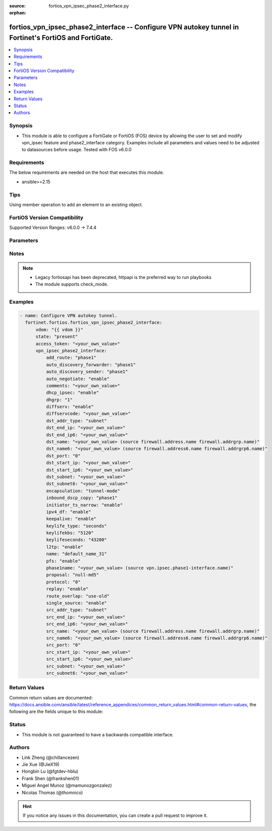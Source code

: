 :source: fortios_vpn_ipsec_phase2_interface.py

:orphan:

.. fortios_vpn_ipsec_phase2_interface:

fortios_vpn_ipsec_phase2_interface -- Configure VPN autokey tunnel in Fortinet's FortiOS and FortiGate.
+++++++++++++++++++++++++++++++++++++++++++++++++++++++++++++++++++++++++++++++++++++++++++++++++++++++

.. versionadded:: 2.0.0

.. contents::
   :local:
   :depth: 1


Synopsis
--------
- This module is able to configure a FortiGate or FortiOS (FOS) device by allowing the user to set and modify vpn_ipsec feature and phase2_interface category. Examples include all parameters and values need to be adjusted to datasources before usage. Tested with FOS v6.0.0



Requirements
------------
The below requirements are needed on the host that executes this module.

- ansible>=2.15


Tips
----
Using member operation to add an element to an existing object.

FortiOS Version Compatibility
-----------------------------
Supported Version Ranges: v6.0.0 -> 7.4.4



Parameters
----------


.. raw:: html

    <ul>
    <li> <span class="li-head">access_token</span> - Token-based authentication. Generated from GUI of Fortigate. <span class="li-normal">type: str</span> <span class="li-required">required: false</span> </li>
    <li> <span class="li-head">enable_log</span> - Enable/Disable logging for task. <span class="li-normal">type: bool</span> <span class="li-required">required: false</span> <span class="li-normal">default: False</span> </li>
    <li> <span class="li-head">vdom</span> - Virtual domain, among those defined previously. A vdom is a virtual instance of the FortiGate that can be configured and used as a different unit. <span class="li-normal">type: str</span> <span class="li-normal">default: root</span> </li>
    <li> <span class="li-head">member_path</span> - Member attribute path to operate on. <span class="li-normal">type: str</span> </li>
    <li> <span class="li-head">member_state</span> - Add or delete a member under specified attribute path. <span class="li-normal">type: str</span> <span class="li-normal">choices: present, absent</span> </li>
    <li> <span class="li-head">state</span> - Indicates whether to create or remove the object. <span class="li-normal">type: str</span> <span class="li-required">required: true</span> <span class="li-normal">choices: present, absent</span> </li>
    <li> <span class="li-head">vpn_ipsec_phase2_interface</span> - Configure VPN autokey tunnel. <span class="li-normal">type: dict</span>
 <a id='label0' href="javascript:ContentClick('label1', 'label0');" onmouseover="ContentPreview('label1');" onmouseout="ContentUnpreview('label1');" title="click to collapse or expand..."> more... </a>
 <div id="label1" style="display:none">
 <table border="1">
 <tr>
 <td></td><td colspan="1">Supported Version Ranges</td>
 </tr>
 <tr>
 <td>vpn_ipsec_phase2_interface</td>
 <td><code class="docutils literal notranslate">v6.0.0 -> 7.4.4 </code></td>
 </tr>
 </table>
 </div>
 </li>
        <ul class="ul-self">
        <li> <span class="li-head">add_route</span> - Enable/disable automatic route addition. <span class="li-normal">type: str</span> <span class="li-normal">choices: phase1, enable, disable</span>
 <a id='label2' href="javascript:ContentClick('label3', 'label2');" onmouseover="ContentPreview('label3');" onmouseout="ContentUnpreview('label3');" title="click to collapse or expand..."> more... </a>
 <div id="label3" style="display:none">
 <table border="1">
 <tr>
 <td></td>
 <td colspan="1">Supported Version Ranges</td>
 </tr>
 <tr>
 <td>add_route</td>
 <td><code class="docutils literal notranslate">v6.0.0 -> 7.4.4 </code></td>
 </tr>
 <tr>
 <td>[phase1]</td>
 <td><code class="docutils literal notranslate">v6.0.0 -> 7.4.4</code></td>
 <tr>
 <td>[enable]</td>
 <td><code class="docutils literal notranslate">v6.0.0 -> 7.4.4</code></td>
 <tr>
 <td>[disable]</td>
 <td><code class="docutils literal notranslate">v6.0.0 -> 7.4.4</code></td>
 </table>
 </div>
 </li>
        <li> <span class="li-head">auto_discovery_forwarder</span> - Enable/disable forwarding short-cut messages. <span class="li-normal">type: str</span> <span class="li-normal">choices: phase1, enable, disable</span>
 <a id='label4' href="javascript:ContentClick('label5', 'label4');" onmouseover="ContentPreview('label5');" onmouseout="ContentUnpreview('label5');" title="click to collapse or expand..."> more... </a>
 <div id="label5" style="display:none">
 <table border="1">
 <tr>
 <td></td>
 <td colspan="1">Supported Version Ranges</td>
 </tr>
 <tr>
 <td>auto_discovery_forwarder</td>
 <td><code class="docutils literal notranslate">v6.0.0 -> 7.4.4 </code></td>
 </tr>
 <tr>
 <td>[phase1]</td>
 <td><code class="docutils literal notranslate">v6.0.0 -> 7.4.4</code></td>
 <tr>
 <td>[enable]</td>
 <td><code class="docutils literal notranslate">v6.0.0 -> 7.4.4</code></td>
 <tr>
 <td>[disable]</td>
 <td><code class="docutils literal notranslate">v6.0.0 -> 7.4.4</code></td>
 </table>
 </div>
 </li>
        <li> <span class="li-head">auto_discovery_sender</span> - Enable/disable sending short-cut messages. <span class="li-normal">type: str</span> <span class="li-normal">choices: phase1, enable, disable</span>
 <a id='label6' href="javascript:ContentClick('label7', 'label6');" onmouseover="ContentPreview('label7');" onmouseout="ContentUnpreview('label7');" title="click to collapse or expand..."> more... </a>
 <div id="label7" style="display:none">
 <table border="1">
 <tr>
 <td></td>
 <td colspan="1">Supported Version Ranges</td>
 </tr>
 <tr>
 <td>auto_discovery_sender</td>
 <td><code class="docutils literal notranslate">v6.0.0 -> 7.4.4 </code></td>
 </tr>
 <tr>
 <td>[phase1]</td>
 <td><code class="docutils literal notranslate">v6.0.0 -> 7.4.4</code></td>
 <tr>
 <td>[enable]</td>
 <td><code class="docutils literal notranslate">v6.0.0 -> 7.4.4</code></td>
 <tr>
 <td>[disable]</td>
 <td><code class="docutils literal notranslate">v6.0.0 -> 7.4.4</code></td>
 </table>
 </div>
 </li>
        <li> <span class="li-head">auto_negotiate</span> - Enable/disable IPsec SA auto-negotiation. <span class="li-normal">type: str</span> <span class="li-normal">choices: enable, disable</span>
 <a id='label8' href="javascript:ContentClick('label9', 'label8');" onmouseover="ContentPreview('label9');" onmouseout="ContentUnpreview('label9');" title="click to collapse or expand..."> more... </a>
 <div id="label9" style="display:none">
 <table border="1">
 <tr>
 <td></td>
 <td colspan="1">Supported Version Ranges</td>
 </tr>
 <tr>
 <td>auto_negotiate</td>
 <td><code class="docutils literal notranslate">v6.0.0 -> 7.4.4 </code></td>
 </tr>
 <tr>
 <td>[enable]</td>
 <td><code class="docutils literal notranslate">v6.0.0 -> 7.4.4</code></td>
 <tr>
 <td>[disable]</td>
 <td><code class="docutils literal notranslate">v6.0.0 -> 7.4.4</code></td>
 </table>
 </div>
 </li>
        <li> <span class="li-head">comments</span> - Comment. <span class="li-normal">type: str</span>
 <a id='label10' href="javascript:ContentClick('label11', 'label10');" onmouseover="ContentPreview('label11');" onmouseout="ContentUnpreview('label11');" title="click to collapse or expand..."> more... </a>
 <div id="label11" style="display:none">
 <table border="1">
 <tr>
 <td></td>
 <td colspan="1">Supported Version Ranges</td>
 </tr>
 <tr>
 <td>comments</td>
 <td><code class="docutils literal notranslate">v6.0.0 -> 7.4.4 </code></td>
 </tr>
 </table>
 </div>
 </li>
        <li> <span class="li-head">dhcp_ipsec</span> - Enable/disable DHCP-IPsec. <span class="li-normal">type: str</span> <span class="li-normal">choices: enable, disable</span>
 <a id='label12' href="javascript:ContentClick('label13', 'label12');" onmouseover="ContentPreview('label13');" onmouseout="ContentUnpreview('label13');" title="click to collapse or expand..."> more... </a>
 <div id="label13" style="display:none">
 <table border="1">
 <tr>
 <td></td>
 <td colspan="1">Supported Version Ranges</td>
 </tr>
 <tr>
 <td>dhcp_ipsec</td>
 <td><code class="docutils literal notranslate">v6.0.0 -> 7.4.4 </code></td>
 </tr>
 <tr>
 <td>[enable]</td>
 <td><code class="docutils literal notranslate">v6.0.0 -> 7.4.4</code></td>
 <tr>
 <td>[disable]</td>
 <td><code class="docutils literal notranslate">v6.0.0 -> 7.4.4</code></td>
 </table>
 </div>
 </li>
        <li> <span class="li-head">dhgrp</span> - Phase2 DH group. <span class="li-normal">type: list</span> <span class="li-normal">choices: 1, 2, 5, 14, 15, 16, 17, 18, 19, 20, 21, 27, 28, 29, 30, 31, 32</span>
 <a id='label14' href="javascript:ContentClick('label15', 'label14');" onmouseover="ContentPreview('label15');" onmouseout="ContentUnpreview('label15');" title="click to collapse or expand..."> more... </a>
 <div id="label15" style="display:none">
 <table border="1">
 <tr>
 <td></td>
 <td colspan="1">Supported Version Ranges</td>
 </tr>
 <tr>
 <td>dhgrp</td>
 <td><code class="docutils literal notranslate">v6.0.0 -> 7.4.4 </code></td>
 </tr>
 <tr>
 <td>[1]</td>
 <td><code class="docutils literal notranslate">v6.0.0 -> 7.4.4</code></td>
 <tr>
 <td>[2]</td>
 <td><code class="docutils literal notranslate">v6.0.0 -> 7.4.4</code></td>
 <tr>
 <td>[5]</td>
 <td><code class="docutils literal notranslate">v6.0.0 -> 7.4.4</code></td>
 <tr>
 <td>[14]</td>
 <td><code class="docutils literal notranslate">v6.0.0 -> 7.4.4</code></td>
 <tr>
 <td>[15]</td>
 <td><code class="docutils literal notranslate">v6.0.0 -> 7.4.4</code></td>
 <tr>
 <td>[16]</td>
 <td><code class="docutils literal notranslate">v6.0.0 -> 7.4.4</code></td>
 <tr>
 <td>[17]</td>
 <td><code class="docutils literal notranslate">v6.0.0 -> 7.4.4</code></td>
 <tr>
 <td>[18]</td>
 <td><code class="docutils literal notranslate">v6.0.0 -> 7.4.4</code></td>
 <tr>
 <td>[19]</td>
 <td><code class="docutils literal notranslate">v6.0.0 -> 7.4.4</code></td>
 <tr>
 <td>[20]</td>
 <td><code class="docutils literal notranslate">v6.0.0 -> 7.4.4</code></td>
 <tr>
 <td>[21]</td>
 <td><code class="docutils literal notranslate">v6.0.0 -> 7.4.4</code></td>
 <tr>
 <td>[27]</td>
 <td><code class="docutils literal notranslate">v6.0.0 -> 7.4.4</code></td>
 <tr>
 <td>[28]</td>
 <td><code class="docutils literal notranslate">v6.0.0 -> 7.4.4</code></td>
 <tr>
 <td>[29]</td>
 <td><code class="docutils literal notranslate">v6.0.0 -> 7.4.4</code></td>
 <tr>
 <td>[30]</td>
 <td><code class="docutils literal notranslate">v6.0.0 -> 7.4.4</code></td>
 <tr>
 <td>[31]</td>
 <td><code class="docutils literal notranslate">v6.0.0 -> 7.4.4</code></td>
 <tr>
 <td>[32]</td>
 <td><code class="docutils literal notranslate">v6.2.0 -> 7.4.4</code></td>
 </tr>
 </table>
 </div>
 </li>
        <li> <span class="li-head">diffserv</span> - Enable/disable applying DSCP value to the IPsec tunnel outer IP header. <span class="li-normal">type: str</span> <span class="li-normal">choices: enable, disable</span>
 <a id='label16' href="javascript:ContentClick('label17', 'label16');" onmouseover="ContentPreview('label17');" onmouseout="ContentUnpreview('label17');" title="click to collapse or expand..."> more... </a>
 <div id="label17" style="display:none">
 <table border="1">
 <tr>
 <td></td>
 <td colspan="1">Supported Version Ranges</td>
 </tr>
 <tr>
 <td>diffserv</td>
 <td><code class="docutils literal notranslate">v6.4.4 -> 7.4.4 </code></td>
 </tr>
 <tr>
 <td>[enable]</td>
 <td><code class="docutils literal notranslate">v6.4.4 -> 7.4.4</code></td>
 <tr>
 <td>[disable]</td>
 <td><code class="docutils literal notranslate">v6.4.4 -> 7.4.4</code></td>
 </table>
 </div>
 </li>
        <li> <span class="li-head">diffservcode</span> - DSCP value to be applied to the IPsec tunnel outer IP header. <span class="li-normal">type: str</span>
 <a id='label18' href="javascript:ContentClick('label19', 'label18');" onmouseover="ContentPreview('label19');" onmouseout="ContentUnpreview('label19');" title="click to collapse or expand..."> more... </a>
 <div id="label19" style="display:none">
 <table border="1">
 <tr>
 <td></td>
 <td colspan="1">Supported Version Ranges</td>
 </tr>
 <tr>
 <td>diffservcode</td>
 <td><code class="docutils literal notranslate">v6.4.4 -> 7.4.4 </code></td>
 </tr>
 </table>
 </div>
 </li>
        <li> <span class="li-head">dst_addr_type</span> - Remote proxy ID type. <span class="li-normal">type: str</span> <span class="li-normal">choices: subnet, range, ip, name, subnet6, range6, ip6, name6</span>
 <a id='label20' href="javascript:ContentClick('label21', 'label20');" onmouseover="ContentPreview('label21');" onmouseout="ContentUnpreview('label21');" title="click to collapse or expand..."> more... </a>
 <div id="label21" style="display:none">
 <table border="1">
 <tr>
 <td></td>
 <td colspan="1">Supported Version Ranges</td>
 </tr>
 <tr>
 <td>dst_addr_type</td>
 <td><code class="docutils literal notranslate">v6.0.0 -> 7.4.4 </code></td>
 </tr>
 <tr>
 <td>[subnet]</td>
 <td><code class="docutils literal notranslate">v6.0.0 -> 7.4.4</code></td>
 <tr>
 <td>[range]</td>
 <td><code class="docutils literal notranslate">v6.0.0 -> 7.4.4</code></td>
 <tr>
 <td>[ip]</td>
 <td><code class="docutils literal notranslate">v6.0.0 -> 7.4.4</code></td>
 <tr>
 <td>[name]</td>
 <td><code class="docutils literal notranslate">v6.0.0 -> 7.4.4</code></td>
 <tr>
 <td>[subnet6]</td>
 <td><code class="docutils literal notranslate">v6.0.0 -> 7.4.4</code></td>
 <tr>
 <td>[range6]</td>
 <td><code class="docutils literal notranslate">v6.0.0 -> 7.4.4</code></td>
 <tr>
 <td>[ip6]</td>
 <td><code class="docutils literal notranslate">v6.0.0 -> 7.4.4</code></td>
 <tr>
 <td>[name6]</td>
 <td><code class="docutils literal notranslate">v6.0.0 -> 7.4.4</code></td>
 </table>
 </div>
 </li>
        <li> <span class="li-head">dst_end_ip</span> - Remote proxy ID IPv4 end. <span class="li-normal">type: str</span>
 <a id='label22' href="javascript:ContentClick('label23', 'label22');" onmouseover="ContentPreview('label23');" onmouseout="ContentUnpreview('label23');" title="click to collapse or expand..."> more... </a>
 <div id="label23" style="display:none">
 <table border="1">
 <tr>
 <td></td>
 <td colspan="1">Supported Version Ranges</td>
 </tr>
 <tr>
 <td>dst_end_ip</td>
 <td><code class="docutils literal notranslate">v6.0.0 -> 7.4.4 </code></td>
 </tr>
 </table>
 </div>
 </li>
        <li> <span class="li-head">dst_end_ip6</span> - Remote proxy ID IPv6 end. <span class="li-normal">type: str</span>
 <a id='label24' href="javascript:ContentClick('label25', 'label24');" onmouseover="ContentPreview('label25');" onmouseout="ContentUnpreview('label25');" title="click to collapse or expand..."> more... </a>
 <div id="label25" style="display:none">
 <table border="1">
 <tr>
 <td></td>
 <td colspan="1">Supported Version Ranges</td>
 </tr>
 <tr>
 <td>dst_end_ip6</td>
 <td><code class="docutils literal notranslate">v6.0.0 -> 7.4.4 </code></td>
 </tr>
 </table>
 </div>
 </li>
        <li> <span class="li-head">dst_name</span> - Remote proxy ID name. Source firewall.address.name firewall.addrgrp.name. <span class="li-normal">type: str</span>
 <a id='label26' href="javascript:ContentClick('label27', 'label26');" onmouseover="ContentPreview('label27');" onmouseout="ContentUnpreview('label27');" title="click to collapse or expand..."> more... </a>
 <div id="label27" style="display:none">
 <table border="1">
 <tr>
 <td></td>
 <td colspan="1">Supported Version Ranges</td>
 </tr>
 <tr>
 <td>dst_name</td>
 <td><code class="docutils literal notranslate">v6.0.0 -> 7.4.4 </code></td>
 </tr>
 </table>
 </div>
 </li>
        <li> <span class="li-head">dst_name6</span> - Remote proxy ID name. Source firewall.address6.name firewall.addrgrp6.name. <span class="li-normal">type: str</span>
 <a id='label28' href="javascript:ContentClick('label29', 'label28');" onmouseover="ContentPreview('label29');" onmouseout="ContentUnpreview('label29');" title="click to collapse or expand..."> more... </a>
 <div id="label29" style="display:none">
 <table border="1">
 <tr>
 <td></td>
 <td colspan="1">Supported Version Ranges</td>
 </tr>
 <tr>
 <td>dst_name6</td>
 <td><code class="docutils literal notranslate">v6.0.0 -> 7.4.4 </code></td>
 </tr>
 </table>
 </div>
 </li>
        <li> <span class="li-head">dst_port</span> - Quick mode destination port (1 - 65535 or 0 for all). <span class="li-normal">type: int</span>
 <a id='label30' href="javascript:ContentClick('label31', 'label30');" onmouseover="ContentPreview('label31');" onmouseout="ContentUnpreview('label31');" title="click to collapse or expand..."> more... </a>
 <div id="label31" style="display:none">
 <table border="1">
 <tr>
 <td></td>
 <td colspan="1">Supported Version Ranges</td>
 </tr>
 <tr>
 <td>dst_port</td>
 <td><code class="docutils literal notranslate">v6.0.0 -> 7.4.4 </code></td>
 </tr>
 </table>
 </div>
 </li>
        <li> <span class="li-head">dst_start_ip</span> - Remote proxy ID IPv4 start. <span class="li-normal">type: str</span>
 <a id='label32' href="javascript:ContentClick('label33', 'label32');" onmouseover="ContentPreview('label33');" onmouseout="ContentUnpreview('label33');" title="click to collapse or expand..."> more... </a>
 <div id="label33" style="display:none">
 <table border="1">
 <tr>
 <td></td>
 <td colspan="1">Supported Version Ranges</td>
 </tr>
 <tr>
 <td>dst_start_ip</td>
 <td><code class="docutils literal notranslate">v6.0.0 -> 7.4.4 </code></td>
 </tr>
 </table>
 </div>
 </li>
        <li> <span class="li-head">dst_start_ip6</span> - Remote proxy ID IPv6 start. <span class="li-normal">type: str</span>
 <a id='label34' href="javascript:ContentClick('label35', 'label34');" onmouseover="ContentPreview('label35');" onmouseout="ContentUnpreview('label35');" title="click to collapse or expand..."> more... </a>
 <div id="label35" style="display:none">
 <table border="1">
 <tr>
 <td></td>
 <td colspan="1">Supported Version Ranges</td>
 </tr>
 <tr>
 <td>dst_start_ip6</td>
 <td><code class="docutils literal notranslate">v6.0.0 -> 7.4.4 </code></td>
 </tr>
 </table>
 </div>
 </li>
        <li> <span class="li-head">dst_subnet</span> - Remote proxy ID IPv4 subnet. <span class="li-normal">type: str</span>
 <a id='label36' href="javascript:ContentClick('label37', 'label36');" onmouseover="ContentPreview('label37');" onmouseout="ContentUnpreview('label37');" title="click to collapse or expand..."> more... </a>
 <div id="label37" style="display:none">
 <table border="1">
 <tr>
 <td></td>
 <td colspan="1">Supported Version Ranges</td>
 </tr>
 <tr>
 <td>dst_subnet</td>
 <td><code class="docutils literal notranslate">v6.0.0 -> 7.4.4 </code></td>
 </tr>
 </table>
 </div>
 </li>
        <li> <span class="li-head">dst_subnet6</span> - Remote proxy ID IPv6 subnet. <span class="li-normal">type: str</span>
 <a id='label38' href="javascript:ContentClick('label39', 'label38');" onmouseover="ContentPreview('label39');" onmouseout="ContentUnpreview('label39');" title="click to collapse or expand..."> more... </a>
 <div id="label39" style="display:none">
 <table border="1">
 <tr>
 <td></td>
 <td colspan="1">Supported Version Ranges</td>
 </tr>
 <tr>
 <td>dst_subnet6</td>
 <td><code class="docutils literal notranslate">v6.0.0 -> 7.4.4 </code></td>
 </tr>
 </table>
 </div>
 </li>
        <li> <span class="li-head">encapsulation</span> - ESP encapsulation mode. <span class="li-normal">type: str</span> <span class="li-normal">choices: tunnel-mode, transport-mode</span>
 <a id='label40' href="javascript:ContentClick('label41', 'label40');" onmouseover="ContentPreview('label41');" onmouseout="ContentUnpreview('label41');" title="click to collapse or expand..."> more... </a>
 <div id="label41" style="display:none">
 <table border="1">
 <tr>
 <td></td>
 <td colspan="1">Supported Version Ranges</td>
 </tr>
 <tr>
 <td>encapsulation</td>
 <td><code class="docutils literal notranslate">v6.0.0 -> 7.4.4 </code></td>
 </tr>
 <tr>
 <td>[tunnel-mode]</td>
 <td><code class="docutils literal notranslate">v6.0.0 -> 7.4.4</code></td>
 <tr>
 <td>[transport-mode]</td>
 <td><code class="docutils literal notranslate">v6.0.0 -> 7.4.4</code></td>
 </table>
 </div>
 </li>
        <li> <span class="li-head">inbound_dscp_copy</span> - Enable/disable copying of the DSCP in the ESP header to the inner IP header. <span class="li-normal">type: str</span> <span class="li-normal">choices: phase1, enable, disable</span>
 <a id='label42' href="javascript:ContentClick('label43', 'label42');" onmouseover="ContentPreview('label43');" onmouseout="ContentUnpreview('label43');" title="click to collapse or expand..."> more... </a>
 <div id="label43" style="display:none">
 <table border="1">
 <tr>
 <td></td>
 <td colspan="2">Supported Version Ranges</td>
 </tr>
 <tr>
 <td>inbound_dscp_copy</td>
 <td><code class="docutils literal notranslate">v7.0.6 -> v7.0.12 </code></td>
 <td><code class="docutils literal notranslate">v7.2.1 -> 7.4.4 </code></td>
 </tr>
 <tr>
 <td>[phase1]</td>
 <td><code class="docutils literal notranslate">v7.0.6 -> v7.0.12</code></td>
 <tr>
 <td>[enable]</td>
 <td><code class="docutils literal notranslate">v7.0.6 -> v7.0.12</code></td>
 <tr>
 <td>[disable]</td>
 <td><code class="docutils literal notranslate">v7.0.6 -> v7.0.12</code></td>
 </table>
 </div>
 </li>
        <li> <span class="li-head">initiator_ts_narrow</span> - Enable/disable traffic selector narrowing for IKEv2 initiator. <span class="li-normal">type: str</span> <span class="li-normal">choices: enable, disable</span>
 <a id='label44' href="javascript:ContentClick('label45', 'label44');" onmouseover="ContentPreview('label45');" onmouseout="ContentUnpreview('label45');" title="click to collapse or expand..."> more... </a>
 <div id="label45" style="display:none">
 <table border="1">
 <tr>
 <td></td>
 <td colspan="1">Supported Version Ranges</td>
 </tr>
 <tr>
 <td>initiator_ts_narrow</td>
 <td><code class="docutils literal notranslate">v6.4.4 -> 7.4.4 </code></td>
 </tr>
 <tr>
 <td>[enable]</td>
 <td><code class="docutils literal notranslate">v6.4.4 -> 7.4.4</code></td>
 <tr>
 <td>[disable]</td>
 <td><code class="docutils literal notranslate">v6.4.4 -> 7.4.4</code></td>
 </table>
 </div>
 </li>
        <li> <span class="li-head">ipv4_df</span> - Enable/disable setting and resetting of IPv4 "Don"t Fragment" bit. <span class="li-normal">type: str</span> <span class="li-normal">choices: enable, disable</span>
 <a id='label46' href="javascript:ContentClick('label47', 'label46');" onmouseover="ContentPreview('label47');" onmouseout="ContentUnpreview('label47');" title="click to collapse or expand..."> more... </a>
 <div id="label47" style="display:none">
 <table border="1">
 <tr>
 <td></td>
 <td colspan="1">Supported Version Ranges</td>
 </tr>
 <tr>
 <td>ipv4_df</td>
 <td><code class="docutils literal notranslate">v6.2.0 -> 7.4.4 </code></td>
 </tr>
 <tr>
 <td>[enable]</td>
 <td><code class="docutils literal notranslate">v6.2.0 -> 7.4.4</code></td>
 <tr>
 <td>[disable]</td>
 <td><code class="docutils literal notranslate">v6.2.0 -> 7.4.4</code></td>
 </table>
 </div>
 </li>
        <li> <span class="li-head">keepalive</span> - Enable/disable keep alive. <span class="li-normal">type: str</span> <span class="li-normal">choices: enable, disable</span>
 <a id='label48' href="javascript:ContentClick('label49', 'label48');" onmouseover="ContentPreview('label49');" onmouseout="ContentUnpreview('label49');" title="click to collapse or expand..."> more... </a>
 <div id="label49" style="display:none">
 <table border="1">
 <tr>
 <td></td>
 <td colspan="1">Supported Version Ranges</td>
 </tr>
 <tr>
 <td>keepalive</td>
 <td><code class="docutils literal notranslate">v6.0.0 -> 7.4.4 </code></td>
 </tr>
 <tr>
 <td>[enable]</td>
 <td><code class="docutils literal notranslate">v6.0.0 -> 7.4.4</code></td>
 <tr>
 <td>[disable]</td>
 <td><code class="docutils literal notranslate">v6.0.0 -> 7.4.4</code></td>
 </table>
 </div>
 </li>
        <li> <span class="li-head">keylife_type</span> - Keylife type. <span class="li-normal">type: str</span> <span class="li-normal">choices: seconds, kbs, both</span>
 <a id='label50' href="javascript:ContentClick('label51', 'label50');" onmouseover="ContentPreview('label51');" onmouseout="ContentUnpreview('label51');" title="click to collapse or expand..."> more... </a>
 <div id="label51" style="display:none">
 <table border="1">
 <tr>
 <td></td>
 <td colspan="1">Supported Version Ranges</td>
 </tr>
 <tr>
 <td>keylife_type</td>
 <td><code class="docutils literal notranslate">v6.0.0 -> 7.4.4 </code></td>
 </tr>
 <tr>
 <td>[seconds]</td>
 <td><code class="docutils literal notranslate">v6.0.0 -> 7.4.4</code></td>
 <tr>
 <td>[kbs]</td>
 <td><code class="docutils literal notranslate">v6.0.0 -> 7.4.4</code></td>
 <tr>
 <td>[both]</td>
 <td><code class="docutils literal notranslate">v6.0.0 -> 7.4.4</code></td>
 </table>
 </div>
 </li>
        <li> <span class="li-head">keylifekbs</span> - Phase2 key life in number of kilobytes of traffic (5120 - 4294967295). <span class="li-normal">type: int</span>
 <a id='label52' href="javascript:ContentClick('label53', 'label52');" onmouseover="ContentPreview('label53');" onmouseout="ContentUnpreview('label53');" title="click to collapse or expand..."> more... </a>
 <div id="label53" style="display:none">
 <table border="1">
 <tr>
 <td></td>
 <td colspan="1">Supported Version Ranges</td>
 </tr>
 <tr>
 <td>keylifekbs</td>
 <td><code class="docutils literal notranslate">v6.0.0 -> 7.4.4 </code></td>
 </tr>
 </table>
 </div>
 </li>
        <li> <span class="li-head">keylifeseconds</span> - Phase2 key life in time in seconds (120 - 172800). <span class="li-normal">type: int</span>
 <a id='label54' href="javascript:ContentClick('label55', 'label54');" onmouseover="ContentPreview('label55');" onmouseout="ContentUnpreview('label55');" title="click to collapse or expand..."> more... </a>
 <div id="label55" style="display:none">
 <table border="1">
 <tr>
 <td></td>
 <td colspan="1">Supported Version Ranges</td>
 </tr>
 <tr>
 <td>keylifeseconds</td>
 <td><code class="docutils literal notranslate">v6.0.0 -> 7.4.4 </code></td>
 </tr>
 </table>
 </div>
 </li>
        <li> <span class="li-head">l2tp</span> - Enable/disable L2TP over IPsec. <span class="li-normal">type: str</span> <span class="li-normal">choices: enable, disable</span>
 <a id='label56' href="javascript:ContentClick('label57', 'label56');" onmouseover="ContentPreview('label57');" onmouseout="ContentUnpreview('label57');" title="click to collapse or expand..."> more... </a>
 <div id="label57" style="display:none">
 <table border="1">
 <tr>
 <td></td>
 <td colspan="1">Supported Version Ranges</td>
 </tr>
 <tr>
 <td>l2tp</td>
 <td><code class="docutils literal notranslate">v6.0.0 -> 7.4.4 </code></td>
 </tr>
 <tr>
 <td>[enable]</td>
 <td><code class="docutils literal notranslate">v6.0.0 -> 7.4.4</code></td>
 <tr>
 <td>[disable]</td>
 <td><code class="docutils literal notranslate">v6.0.0 -> 7.4.4</code></td>
 </table>
 </div>
 </li>
        <li> <span class="li-head">name</span> - IPsec tunnel name. <span class="li-normal">type: str</span> <span class="li-required">required: true</span>
 <a id='label58' href="javascript:ContentClick('label59', 'label58');" onmouseover="ContentPreview('label59');" onmouseout="ContentUnpreview('label59');" title="click to collapse or expand..."> more... </a>
 <div id="label59" style="display:none">
 <table border="1">
 <tr>
 <td></td>
 <td colspan="1">Supported Version Ranges</td>
 </tr>
 <tr>
 <td>name</td>
 <td><code class="docutils literal notranslate">v6.0.0 -> 7.4.4 </code></td>
 </tr>
 </table>
 </div>
 </li>
        <li> <span class="li-head">pfs</span> - Enable/disable PFS feature. <span class="li-normal">type: str</span> <span class="li-normal">choices: enable, disable</span>
 <a id='label60' href="javascript:ContentClick('label61', 'label60');" onmouseover="ContentPreview('label61');" onmouseout="ContentUnpreview('label61');" title="click to collapse or expand..."> more... </a>
 <div id="label61" style="display:none">
 <table border="1">
 <tr>
 <td></td>
 <td colspan="1">Supported Version Ranges</td>
 </tr>
 <tr>
 <td>pfs</td>
 <td><code class="docutils literal notranslate">v6.0.0 -> 7.4.4 </code></td>
 </tr>
 <tr>
 <td>[enable]</td>
 <td><code class="docutils literal notranslate">v6.0.0 -> 7.4.4</code></td>
 <tr>
 <td>[disable]</td>
 <td><code class="docutils literal notranslate">v6.0.0 -> 7.4.4</code></td>
 </table>
 </div>
 </li>
        <li> <span class="li-head">phase1name</span> - Phase 1 determines the options required for phase 2. Source vpn.ipsec.phase1-interface.name. <span class="li-normal">type: str</span>
 <a id='label62' href="javascript:ContentClick('label63', 'label62');" onmouseover="ContentPreview('label63');" onmouseout="ContentUnpreview('label63');" title="click to collapse or expand..."> more... </a>
 <div id="label63" style="display:none">
 <table border="1">
 <tr>
 <td></td>
 <td colspan="1">Supported Version Ranges</td>
 </tr>
 <tr>
 <td>phase1name</td>
 <td><code class="docutils literal notranslate">v6.0.0 -> 7.4.4 </code></td>
 </tr>
 </table>
 </div>
 </li>
        <li> <span class="li-head">proposal</span> - Phase2 proposal. <span class="li-normal">type: list</span> <span class="li-normal">choices: null-md5, null-sha1, null-sha256, null-sha384, null-sha512, des-null, des-md5, des-sha1, des-sha256, des-sha384, des-sha512, 3des-null, 3des-md5, 3des-sha1, 3des-sha256, 3des-sha384, 3des-sha512, aes128-null, aes128-md5, aes128-sha1, aes128-sha256, aes128-sha384, aes128-sha512, aes128gcm, aes192-null, aes192-md5, aes192-sha1, aes192-sha256, aes192-sha384, aes192-sha512, aes256-null, aes256-md5, aes256-sha1, aes256-sha256, aes256-sha384, aes256-sha512, aes256gcm, chacha20poly1305, aria128-null, aria128-md5, aria128-sha1, aria128-sha256, aria128-sha384, aria128-sha512, aria192-null, aria192-md5, aria192-sha1, aria192-sha256, aria192-sha384, aria192-sha512, aria256-null, aria256-md5, aria256-sha1, aria256-sha256, aria256-sha384, aria256-sha512, seed-null, seed-md5, seed-sha1, seed-sha256, seed-sha384, seed-sha512</span>
 <a id='label64' href="javascript:ContentClick('label65', 'label64');" onmouseover="ContentPreview('label65');" onmouseout="ContentUnpreview('label65');" title="click to collapse or expand..."> more... </a>
 <div id="label65" style="display:none">
 <table border="1">
 <tr>
 <td></td>
 <td colspan="1">Supported Version Ranges</td>
 </tr>
 <tr>
 <td>proposal</td>
 <td><code class="docutils literal notranslate">v6.0.0 -> 7.4.4 </code></td>
 </tr>
 <tr>
 <td>[null-md5]</td>
 <td><code class="docutils literal notranslate">v6.0.0 -> 7.4.4</code></td>
 <tr>
 <td>[null-sha1]</td>
 <td><code class="docutils literal notranslate">v6.0.0 -> 7.4.4</code></td>
 <tr>
 <td>[null-sha256]</td>
 <td><code class="docutils literal notranslate">v6.0.0 -> 7.4.4</code></td>
 <tr>
 <td>[null-sha384]</td>
 <td><code class="docutils literal notranslate">v6.0.0 -> 7.4.4</code></td>
 <tr>
 <td>[null-sha512]</td>
 <td><code class="docutils literal notranslate">v6.0.0 -> 7.4.4</code></td>
 <tr>
 <td>[des-null]</td>
 <td><code class="docutils literal notranslate">v6.0.0 -> 7.4.4</code></td>
 <tr>
 <td>[des-md5]</td>
 <td><code class="docutils literal notranslate">v6.0.0 -> 7.4.4</code></td>
 <tr>
 <td>[des-sha1]</td>
 <td><code class="docutils literal notranslate">v6.0.0 -> 7.4.4</code></td>
 <tr>
 <td>[des-sha256]</td>
 <td><code class="docutils literal notranslate">v6.0.0 -> 7.4.4</code></td>
 <tr>
 <td>[des-sha384]</td>
 <td><code class="docutils literal notranslate">v6.0.0 -> 7.4.4</code></td>
 <tr>
 <td>[des-sha512]</td>
 <td><code class="docutils literal notranslate">v6.0.0 -> 7.4.4</code></td>
 <tr>
 <td>[3des-null]</td>
 <td><code class="docutils literal notranslate">v6.0.0 -> 7.4.4</code></td>
 <tr>
 <td>[3des-md5]</td>
 <td><code class="docutils literal notranslate">v6.0.0 -> 7.4.4</code></td>
 <tr>
 <td>[3des-sha1]</td>
 <td><code class="docutils literal notranslate">v6.0.0 -> 7.4.4</code></td>
 <tr>
 <td>[3des-sha256]</td>
 <td><code class="docutils literal notranslate">v6.0.0 -> 7.4.4</code></td>
 <tr>
 <td>[3des-sha384]</td>
 <td><code class="docutils literal notranslate">v6.0.0 -> 7.4.4</code></td>
 <tr>
 <td>[3des-sha512]</td>
 <td><code class="docutils literal notranslate">v6.0.0 -> 7.4.4</code></td>
 <tr>
 <td>[aes128-null]</td>
 <td><code class="docutils literal notranslate">v6.0.0 -> 7.4.4</code></td>
 <tr>
 <td>[aes128-md5]</td>
 <td><code class="docutils literal notranslate">v6.0.0 -> 7.4.4</code></td>
 <tr>
 <td>[aes128-sha1]</td>
 <td><code class="docutils literal notranslate">v6.0.0 -> 7.4.4</code></td>
 <tr>
 <td>[aes128-sha256]</td>
 <td><code class="docutils literal notranslate">v6.0.0 -> 7.4.4</code></td>
 <tr>
 <td>[aes128-sha384]</td>
 <td><code class="docutils literal notranslate">v6.0.0 -> 7.4.4</code></td>
 <tr>
 <td>[aes128-sha512]</td>
 <td><code class="docutils literal notranslate">v6.0.0 -> 7.4.4</code></td>
 <tr>
 <td>[aes128gcm]</td>
 <td><code class="docutils literal notranslate">v6.0.0 -> 7.4.4</code></td>
 <tr>
 <td>[aes192-null]</td>
 <td><code class="docutils literal notranslate">v6.0.0 -> 7.4.4</code></td>
 <tr>
 <td>[aes192-md5]</td>
 <td><code class="docutils literal notranslate">v6.0.0 -> 7.4.4</code></td>
 <tr>
 <td>[aes192-sha1]</td>
 <td><code class="docutils literal notranslate">v6.0.0 -> 7.4.4</code></td>
 <tr>
 <td>[aes192-sha256]</td>
 <td><code class="docutils literal notranslate">v6.0.0 -> 7.4.4</code></td>
 <tr>
 <td>[aes192-sha384]</td>
 <td><code class="docutils literal notranslate">v6.0.0 -> 7.4.4</code></td>
 <tr>
 <td>[aes192-sha512]</td>
 <td><code class="docutils literal notranslate">v6.0.0 -> 7.4.4</code></td>
 <tr>
 <td>[aes256-null]</td>
 <td><code class="docutils literal notranslate">v6.0.0 -> 7.4.4</code></td>
 <tr>
 <td>[aes256-md5]</td>
 <td><code class="docutils literal notranslate">v6.0.0 -> 7.4.4</code></td>
 <tr>
 <td>[aes256-sha1]</td>
 <td><code class="docutils literal notranslate">v6.0.0 -> 7.4.4</code></td>
 <tr>
 <td>[aes256-sha256]</td>
 <td><code class="docutils literal notranslate">v6.0.0 -> 7.4.4</code></td>
 <tr>
 <td>[aes256-sha384]</td>
 <td><code class="docutils literal notranslate">v6.0.0 -> 7.4.4</code></td>
 <tr>
 <td>[aes256-sha512]</td>
 <td><code class="docutils literal notranslate">v6.0.0 -> 7.4.4</code></td>
 <tr>
 <td>[aes256gcm]</td>
 <td><code class="docutils literal notranslate">v6.0.0 -> 7.4.4</code></td>
 <tr>
 <td>[chacha20poly1305]</td>
 <td><code class="docutils literal notranslate">v6.0.0 -> 7.4.4</code></td>
 <tr>
 <td>[aria128-null]</td>
 <td><code class="docutils literal notranslate">v6.0.0 -> 7.4.4</code></td>
 <tr>
 <td>[aria128-md5]</td>
 <td><code class="docutils literal notranslate">v6.0.0 -> 7.4.4</code></td>
 <tr>
 <td>[aria128-sha1]</td>
 <td><code class="docutils literal notranslate">v6.0.0 -> 7.4.4</code></td>
 <tr>
 <td>[aria128-sha256]</td>
 <td><code class="docutils literal notranslate">v6.0.0 -> 7.4.4</code></td>
 <tr>
 <td>[aria128-sha384]</td>
 <td><code class="docutils literal notranslate">v6.0.0 -> 7.4.4</code></td>
 <tr>
 <td>[aria128-sha512]</td>
 <td><code class="docutils literal notranslate">v6.0.0 -> 7.4.4</code></td>
 <tr>
 <td>[aria192-null]</td>
 <td><code class="docutils literal notranslate">v6.0.0 -> 7.4.4</code></td>
 <tr>
 <td>[aria192-md5]</td>
 <td><code class="docutils literal notranslate">v6.0.0 -> 7.4.4</code></td>
 <tr>
 <td>[aria192-sha1]</td>
 <td><code class="docutils literal notranslate">v6.0.0 -> 7.4.4</code></td>
 <tr>
 <td>[aria192-sha256]</td>
 <td><code class="docutils literal notranslate">v6.0.0 -> 7.4.4</code></td>
 <tr>
 <td>[aria192-sha384]</td>
 <td><code class="docutils literal notranslate">v6.0.0 -> 7.4.4</code></td>
 <tr>
 <td>[aria192-sha512]</td>
 <td><code class="docutils literal notranslate">v6.0.0 -> 7.4.4</code></td>
 <tr>
 <td>[aria256-null]</td>
 <td><code class="docutils literal notranslate">v6.0.0 -> 7.4.4</code></td>
 <tr>
 <td>[aria256-md5]</td>
 <td><code class="docutils literal notranslate">v6.0.0 -> 7.4.4</code></td>
 <tr>
 <td>[aria256-sha1]</td>
 <td><code class="docutils literal notranslate">v6.0.0 -> 7.4.4</code></td>
 <tr>
 <td>[aria256-sha256]</td>
 <td><code class="docutils literal notranslate">v6.0.0 -> 7.4.4</code></td>
 <tr>
 <td>[aria256-sha384]</td>
 <td><code class="docutils literal notranslate">v6.0.0 -> 7.4.4</code></td>
 <tr>
 <td>[aria256-sha512]</td>
 <td><code class="docutils literal notranslate">v6.0.0 -> 7.4.4</code></td>
 <tr>
 <td>[seed-null]</td>
 <td><code class="docutils literal notranslate">v6.0.0 -> 7.4.4</code></td>
 <tr>
 <td>[seed-md5]</td>
 <td><code class="docutils literal notranslate">v6.0.0 -> 7.4.4</code></td>
 <tr>
 <td>[seed-sha1]</td>
 <td><code class="docutils literal notranslate">v6.0.0 -> 7.4.4</code></td>
 <tr>
 <td>[seed-sha256]</td>
 <td><code class="docutils literal notranslate">v6.0.0 -> 7.4.4</code></td>
 <tr>
 <td>[seed-sha384]</td>
 <td><code class="docutils literal notranslate">v6.0.0 -> 7.4.4</code></td>
 <tr>
 <td>[seed-sha512]</td>
 <td><code class="docutils literal notranslate">v6.0.0 -> 7.4.4</code></td>
 </table>
 </div>
 </li>
        <li> <span class="li-head">protocol</span> - Quick mode protocol selector (1 - 255 or 0 for all). <span class="li-normal">type: int</span>
 <a id='label66' href="javascript:ContentClick('label67', 'label66');" onmouseover="ContentPreview('label67');" onmouseout="ContentUnpreview('label67');" title="click to collapse or expand..."> more... </a>
 <div id="label67" style="display:none">
 <table border="1">
 <tr>
 <td></td>
 <td colspan="1">Supported Version Ranges</td>
 </tr>
 <tr>
 <td>protocol</td>
 <td><code class="docutils literal notranslate">v6.0.0 -> 7.4.4 </code></td>
 </tr>
 </table>
 </div>
 </li>
        <li> <span class="li-head">replay</span> - Enable/disable replay detection. <span class="li-normal">type: str</span> <span class="li-normal">choices: enable, disable</span>
 <a id='label68' href="javascript:ContentClick('label69', 'label68');" onmouseover="ContentPreview('label69');" onmouseout="ContentUnpreview('label69');" title="click to collapse or expand..."> more... </a>
 <div id="label69" style="display:none">
 <table border="1">
 <tr>
 <td></td>
 <td colspan="1">Supported Version Ranges</td>
 </tr>
 <tr>
 <td>replay</td>
 <td><code class="docutils literal notranslate">v6.0.0 -> 7.4.4 </code></td>
 </tr>
 <tr>
 <td>[enable]</td>
 <td><code class="docutils literal notranslate">v6.0.0 -> 7.4.4</code></td>
 <tr>
 <td>[disable]</td>
 <td><code class="docutils literal notranslate">v6.0.0 -> 7.4.4</code></td>
 </table>
 </div>
 </li>
        <li> <span class="li-head">route_overlap</span> - Action for overlapping routes. <span class="li-normal">type: str</span> <span class="li-normal">choices: use-old, use-new, allow</span>
 <a id='label70' href="javascript:ContentClick('label71', 'label70');" onmouseover="ContentPreview('label71');" onmouseout="ContentUnpreview('label71');" title="click to collapse or expand..."> more... </a>
 <div id="label71" style="display:none">
 <table border="1">
 <tr>
 <td></td>
 <td colspan="1">Supported Version Ranges</td>
 </tr>
 <tr>
 <td>route_overlap</td>
 <td><code class="docutils literal notranslate">v6.0.0 -> 7.4.4 </code></td>
 </tr>
 <tr>
 <td>[use-old]</td>
 <td><code class="docutils literal notranslate">v6.0.0 -> 7.4.4</code></td>
 <tr>
 <td>[use-new]</td>
 <td><code class="docutils literal notranslate">v6.0.0 -> 7.4.4</code></td>
 <tr>
 <td>[allow]</td>
 <td><code class="docutils literal notranslate">v6.0.0 -> 7.4.4</code></td>
 </table>
 </div>
 </li>
        <li> <span class="li-head">single_source</span> - Enable/disable single source IP restriction. <span class="li-normal">type: str</span> <span class="li-normal">choices: enable, disable</span>
 <a id='label72' href="javascript:ContentClick('label73', 'label72');" onmouseover="ContentPreview('label73');" onmouseout="ContentUnpreview('label73');" title="click to collapse or expand..."> more... </a>
 <div id="label73" style="display:none">
 <table border="1">
 <tr>
 <td></td>
 <td colspan="1">Supported Version Ranges</td>
 </tr>
 <tr>
 <td>single_source</td>
 <td><code class="docutils literal notranslate">v6.0.0 -> 7.4.4 </code></td>
 </tr>
 <tr>
 <td>[enable]</td>
 <td><code class="docutils literal notranslate">v6.0.0 -> 7.4.4</code></td>
 <tr>
 <td>[disable]</td>
 <td><code class="docutils literal notranslate">v6.0.0 -> 7.4.4</code></td>
 </table>
 </div>
 </li>
        <li> <span class="li-head">src_addr_type</span> - Local proxy ID type. <span class="li-normal">type: str</span> <span class="li-normal">choices: subnet, range, ip, name, subnet6, range6, ip6, name6</span>
 <a id='label74' href="javascript:ContentClick('label75', 'label74');" onmouseover="ContentPreview('label75');" onmouseout="ContentUnpreview('label75');" title="click to collapse or expand..."> more... </a>
 <div id="label75" style="display:none">
 <table border="1">
 <tr>
 <td></td>
 <td colspan="1">Supported Version Ranges</td>
 </tr>
 <tr>
 <td>src_addr_type</td>
 <td><code class="docutils literal notranslate">v6.0.0 -> 7.4.4 </code></td>
 </tr>
 <tr>
 <td>[subnet]</td>
 <td><code class="docutils literal notranslate">v6.0.0 -> 7.4.4</code></td>
 <tr>
 <td>[range]</td>
 <td><code class="docutils literal notranslate">v6.0.0 -> 7.4.4</code></td>
 <tr>
 <td>[ip]</td>
 <td><code class="docutils literal notranslate">v6.0.0 -> 7.4.4</code></td>
 <tr>
 <td>[name]</td>
 <td><code class="docutils literal notranslate">v6.0.0 -> 7.4.4</code></td>
 <tr>
 <td>[subnet6]</td>
 <td><code class="docutils literal notranslate">v6.0.0 -> 7.4.4</code></td>
 <tr>
 <td>[range6]</td>
 <td><code class="docutils literal notranslate">v6.0.0 -> 7.4.4</code></td>
 <tr>
 <td>[ip6]</td>
 <td><code class="docutils literal notranslate">v6.0.0 -> 7.4.4</code></td>
 <tr>
 <td>[name6]</td>
 <td><code class="docutils literal notranslate">v6.0.0 -> 7.4.4</code></td>
 </table>
 </div>
 </li>
        <li> <span class="li-head">src_end_ip</span> - Local proxy ID end. <span class="li-normal">type: str</span>
 <a id='label76' href="javascript:ContentClick('label77', 'label76');" onmouseover="ContentPreview('label77');" onmouseout="ContentUnpreview('label77');" title="click to collapse or expand..."> more... </a>
 <div id="label77" style="display:none">
 <table border="1">
 <tr>
 <td></td>
 <td colspan="1">Supported Version Ranges</td>
 </tr>
 <tr>
 <td>src_end_ip</td>
 <td><code class="docutils literal notranslate">v6.0.0 -> 7.4.4 </code></td>
 </tr>
 </table>
 </div>
 </li>
        <li> <span class="li-head">src_end_ip6</span> - Local proxy ID IPv6 end. <span class="li-normal">type: str</span>
 <a id='label78' href="javascript:ContentClick('label79', 'label78');" onmouseover="ContentPreview('label79');" onmouseout="ContentUnpreview('label79');" title="click to collapse or expand..."> more... </a>
 <div id="label79" style="display:none">
 <table border="1">
 <tr>
 <td></td>
 <td colspan="1">Supported Version Ranges</td>
 </tr>
 <tr>
 <td>src_end_ip6</td>
 <td><code class="docutils literal notranslate">v6.0.0 -> 7.4.4 </code></td>
 </tr>
 </table>
 </div>
 </li>
        <li> <span class="li-head">src_name</span> - Local proxy ID name. Source firewall.address.name firewall.addrgrp.name. <span class="li-normal">type: str</span>
 <a id='label80' href="javascript:ContentClick('label81', 'label80');" onmouseover="ContentPreview('label81');" onmouseout="ContentUnpreview('label81');" title="click to collapse or expand..."> more... </a>
 <div id="label81" style="display:none">
 <table border="1">
 <tr>
 <td></td>
 <td colspan="1">Supported Version Ranges</td>
 </tr>
 <tr>
 <td>src_name</td>
 <td><code class="docutils literal notranslate">v6.0.0 -> 7.4.4 </code></td>
 </tr>
 </table>
 </div>
 </li>
        <li> <span class="li-head">src_name6</span> - Local proxy ID name. Source firewall.address6.name firewall.addrgrp6.name. <span class="li-normal">type: str</span>
 <a id='label82' href="javascript:ContentClick('label83', 'label82');" onmouseover="ContentPreview('label83');" onmouseout="ContentUnpreview('label83');" title="click to collapse or expand..."> more... </a>
 <div id="label83" style="display:none">
 <table border="1">
 <tr>
 <td></td>
 <td colspan="1">Supported Version Ranges</td>
 </tr>
 <tr>
 <td>src_name6</td>
 <td><code class="docutils literal notranslate">v6.0.0 -> 7.4.4 </code></td>
 </tr>
 </table>
 </div>
 </li>
        <li> <span class="li-head">src_port</span> - Quick mode source port (1 - 65535 or 0 for all). <span class="li-normal">type: int</span>
 <a id='label84' href="javascript:ContentClick('label85', 'label84');" onmouseover="ContentPreview('label85');" onmouseout="ContentUnpreview('label85');" title="click to collapse or expand..."> more... </a>
 <div id="label85" style="display:none">
 <table border="1">
 <tr>
 <td></td>
 <td colspan="1">Supported Version Ranges</td>
 </tr>
 <tr>
 <td>src_port</td>
 <td><code class="docutils literal notranslate">v6.0.0 -> 7.4.4 </code></td>
 </tr>
 </table>
 </div>
 </li>
        <li> <span class="li-head">src_start_ip</span> - Local proxy ID start. <span class="li-normal">type: str</span>
 <a id='label86' href="javascript:ContentClick('label87', 'label86');" onmouseover="ContentPreview('label87');" onmouseout="ContentUnpreview('label87');" title="click to collapse or expand..."> more... </a>
 <div id="label87" style="display:none">
 <table border="1">
 <tr>
 <td></td>
 <td colspan="1">Supported Version Ranges</td>
 </tr>
 <tr>
 <td>src_start_ip</td>
 <td><code class="docutils literal notranslate">v6.0.0 -> 7.4.4 </code></td>
 </tr>
 </table>
 </div>
 </li>
        <li> <span class="li-head">src_start_ip6</span> - Local proxy ID IPv6 start. <span class="li-normal">type: str</span>
 <a id='label88' href="javascript:ContentClick('label89', 'label88');" onmouseover="ContentPreview('label89');" onmouseout="ContentUnpreview('label89');" title="click to collapse or expand..."> more... </a>
 <div id="label89" style="display:none">
 <table border="1">
 <tr>
 <td></td>
 <td colspan="1">Supported Version Ranges</td>
 </tr>
 <tr>
 <td>src_start_ip6</td>
 <td><code class="docutils literal notranslate">v6.0.0 -> 7.4.4 </code></td>
 </tr>
 </table>
 </div>
 </li>
        <li> <span class="li-head">src_subnet</span> - Local proxy ID subnet. <span class="li-normal">type: str</span>
 <a id='label90' href="javascript:ContentClick('label91', 'label90');" onmouseover="ContentPreview('label91');" onmouseout="ContentUnpreview('label91');" title="click to collapse or expand..."> more... </a>
 <div id="label91" style="display:none">
 <table border="1">
 <tr>
 <td></td>
 <td colspan="1">Supported Version Ranges</td>
 </tr>
 <tr>
 <td>src_subnet</td>
 <td><code class="docutils literal notranslate">v6.0.0 -> 7.4.4 </code></td>
 </tr>
 </table>
 </div>
 </li>
        <li> <span class="li-head">src_subnet6</span> - Local proxy ID IPv6 subnet. <span class="li-normal">type: str</span>
 <a id='label92' href="javascript:ContentClick('label93', 'label92');" onmouseover="ContentPreview('label93');" onmouseout="ContentUnpreview('label93');" title="click to collapse or expand..."> more... </a>
 <div id="label93" style="display:none">
 <table border="1">
 <tr>
 <td></td>
 <td colspan="1">Supported Version Ranges</td>
 </tr>
 <tr>
 <td>src_subnet6</td>
 <td><code class="docutils literal notranslate">v6.0.0 -> 7.4.4 </code></td>
 </tr>
 </table>
 </div>
 </li>
        </ul>
    </ul>


Notes
-----

.. note::

   - Legacy fortiosapi has been deprecated, httpapi is the preferred way to run playbooks

   - The module supports check_mode.



Examples
--------

.. code-block:: yaml+jinja
    
    - name: Configure VPN autokey tunnel.
      fortinet.fortios.fortios_vpn_ipsec_phase2_interface:
          vdom: "{{ vdom }}"
          state: "present"
          access_token: "<your_own_value>"
          vpn_ipsec_phase2_interface:
              add_route: "phase1"
              auto_discovery_forwarder: "phase1"
              auto_discovery_sender: "phase1"
              auto_negotiate: "enable"
              comments: "<your_own_value>"
              dhcp_ipsec: "enable"
              dhgrp: "1"
              diffserv: "enable"
              diffservcode: "<your_own_value>"
              dst_addr_type: "subnet"
              dst_end_ip: "<your_own_value>"
              dst_end_ip6: "<your_own_value>"
              dst_name: "<your_own_value> (source firewall.address.name firewall.addrgrp.name)"
              dst_name6: "<your_own_value> (source firewall.address6.name firewall.addrgrp6.name)"
              dst_port: "0"
              dst_start_ip: "<your_own_value>"
              dst_start_ip6: "<your_own_value>"
              dst_subnet: "<your_own_value>"
              dst_subnet6: "<your_own_value>"
              encapsulation: "tunnel-mode"
              inbound_dscp_copy: "phase1"
              initiator_ts_narrow: "enable"
              ipv4_df: "enable"
              keepalive: "enable"
              keylife_type: "seconds"
              keylifekbs: "5120"
              keylifeseconds: "43200"
              l2tp: "enable"
              name: "default_name_31"
              pfs: "enable"
              phase1name: "<your_own_value> (source vpn.ipsec.phase1-interface.name)"
              proposal: "null-md5"
              protocol: "0"
              replay: "enable"
              route_overlap: "use-old"
              single_source: "enable"
              src_addr_type: "subnet"
              src_end_ip: "<your_own_value>"
              src_end_ip6: "<your_own_value>"
              src_name: "<your_own_value> (source firewall.address.name firewall.addrgrp.name)"
              src_name6: "<your_own_value> (source firewall.address6.name firewall.addrgrp6.name)"
              src_port: "0"
              src_start_ip: "<your_own_value>"
              src_start_ip6: "<your_own_value>"
              src_subnet: "<your_own_value>"
              src_subnet6: "<your_own_value>"


Return Values
-------------
Common return values are documented: https://docs.ansible.com/ansible/latest/reference_appendices/common_return_values.html#common-return-values, the following are the fields unique to this module:

.. raw:: html

    <ul>

    <li> <span class="li-return">build</span> - Build number of the fortigate image <span class="li-normal">returned: always</span> <span class="li-normal">type: str</span> <span class="li-normal">sample: 1547</span></li>
    <li> <span class="li-return">http_method</span> - Last method used to provision the content into FortiGate <span class="li-normal">returned: always</span> <span class="li-normal">type: str</span> <span class="li-normal">sample: PUT</span></li>
    <li> <span class="li-return">http_status</span> - Last result given by FortiGate on last operation applied <span class="li-normal">returned: always</span> <span class="li-normal">type: str</span> <span class="li-normal">sample: 200</span></li>
    <li> <span class="li-return">mkey</span> - Master key (id) used in the last call to FortiGate <span class="li-normal">returned: success</span> <span class="li-normal">type: str</span> <span class="li-normal">sample: id</span></li>
    <li> <span class="li-return">name</span> - Name of the table used to fulfill the request <span class="li-normal">returned: always</span> <span class="li-normal">type: str</span> <span class="li-normal">sample: urlfilter</span></li>
    <li> <span class="li-return">path</span> - Path of the table used to fulfill the request <span class="li-normal">returned: always</span> <span class="li-normal">type: str</span> <span class="li-normal">sample: webfilter</span></li>
    <li> <span class="li-return">revision</span> - Internal revision number <span class="li-normal">returned: always</span> <span class="li-normal">type: str</span> <span class="li-normal">sample: 17.0.2.10658</span></li>
    <li> <span class="li-return">serial</span> - Serial number of the unit <span class="li-normal">returned: always</span> <span class="li-normal">type: str</span> <span class="li-normal">sample: FGVMEVYYQT3AB5352</span></li>
    <li> <span class="li-return">status</span> - Indication of the operation's result <span class="li-normal">returned: always</span> <span class="li-normal">type: str</span> <span class="li-normal">sample: success</span></li>
    <li> <span class="li-return">vdom</span> - Virtual domain used <span class="li-normal">returned: always</span> <span class="li-normal">type: str</span> <span class="li-normal">sample: root</span></li>
    <li> <span class="li-return">version</span> - Version of the FortiGate <span class="li-normal">returned: always</span> <span class="li-normal">type: str</span> <span class="li-normal">sample: v5.6.3</span></li>
    </ul>

Status
------

- This module is not guaranteed to have a backwards compatible interface.


Authors
-------

- Link Zheng (@chillancezen)
- Jie Xue (@JieX19)
- Hongbin Lu (@fgtdev-hblu)
- Frank Shen (@frankshen01)
- Miguel Angel Munoz (@mamunozgonzalez)
- Nicolas Thomas (@thomnico)


.. hint::
    If you notice any issues in this documentation, you can create a pull request to improve it.

